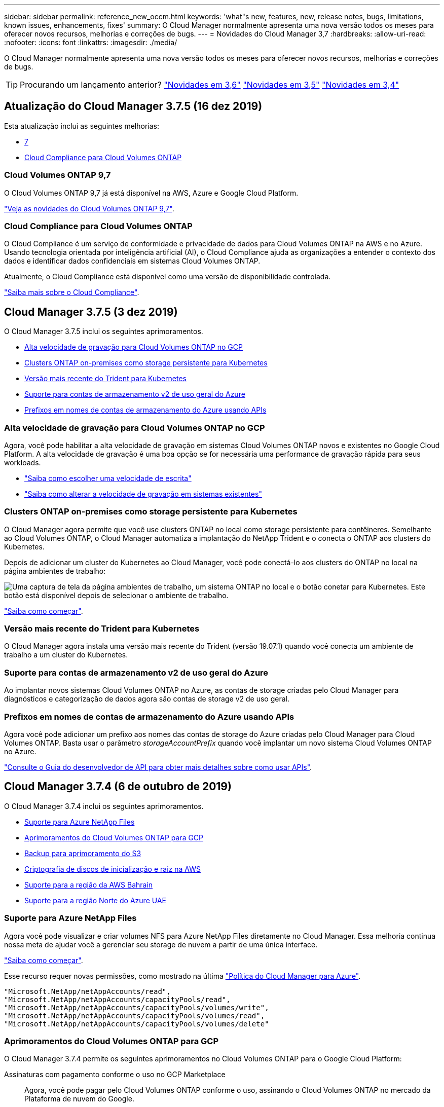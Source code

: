 ---
sidebar: sidebar 
permalink: reference_new_occm.html 
keywords: 'what"s new, features, new, release notes, bugs, limitations, known issues, enhancements, fixes' 
summary: O Cloud Manager normalmente apresenta uma nova versão todos os meses para oferecer novos recursos, melhorias e correções de bugs. 
---
= Novidades do Cloud Manager 3,7
:hardbreaks:
:allow-uri-read: 
:nofooter: 
:icons: font
:linkattrs: 
:imagesdir: ./media/


[role="lead"]
O Cloud Manager normalmente apresenta uma nova versão todos os meses para oferecer novos recursos, melhorias e correções de bugs.


TIP: Procurando um lançamento anterior? link:https://docs.netapp.com/us-en/occm36/reference_new_occm.html["Novidades em 3,6"^] link:https://docs.netapp.com/us-en/occm35/reference_new_occm.html["Novidades em 3,5"^] link:https://docs.netapp.com/us-en/occm34/reference_new_occm.html["Novidades em 3,4"^]



== Atualização do Cloud Manager 3.7.5 (16 dez 2019)

Esta atualização inclui as seguintes melhorias:

* <<Cloud Volumes ONTAP 9,7>>
* <<Cloud Compliance para Cloud Volumes ONTAP>>




=== Cloud Volumes ONTAP 9,7

O Cloud Volumes ONTAP 9,7 já está disponível na AWS, Azure e Google Cloud Platform.

https://docs.netapp.com/us-en/cloud-volumes-ontap/reference_new_97.html["Veja as novidades do Cloud Volumes ONTAP 9,7"^].



=== Cloud Compliance para Cloud Volumes ONTAP

O Cloud Compliance é um serviço de conformidade e privacidade de dados para Cloud Volumes ONTAP na AWS e no Azure. Usando tecnologia orientada por inteligência artificial (AI), o Cloud Compliance ajuda as organizações a entender o contexto dos dados e identificar dados confidenciais em sistemas Cloud Volumes ONTAP.

Atualmente, o Cloud Compliance está disponível como uma versão de disponibilidade controlada.

link:concept_cloud_compliance.html["Saiba mais sobre o Cloud Compliance"].



== Cloud Manager 3.7.5 (3 dez 2019)

O Cloud Manager 3.7.5 inclui os seguintes aprimoramentos.

* <<Alta velocidade de gravação para Cloud Volumes ONTAP no GCP>>
* <<Clusters ONTAP on-premises como storage persistente para Kubernetes>>
* <<Versão mais recente do Trident para Kubernetes>>
* <<Suporte para contas de armazenamento v2 de uso geral do Azure>>
* <<Prefixos em nomes de contas de armazenamento do Azure usando APIs>>




=== Alta velocidade de gravação para Cloud Volumes ONTAP no GCP

Agora, você pode habilitar a alta velocidade de gravação em sistemas Cloud Volumes ONTAP novos e existentes no Google Cloud Platform. A alta velocidade de gravação é uma boa opção se for necessária uma performance de gravação rápida para seus workloads.

* link:task_planning_your_config.html#choosing-a-write-speed["Saiba como escolher uma velocidade de escrita"]
* link:task_modifying_ontap_cloud.html#changing-write-speed-to-normal-or-high["Saiba como alterar a velocidade de gravação em sistemas existentes"]




=== Clusters ONTAP on-premises como storage persistente para Kubernetes

O Cloud Manager agora permite que você use clusters ONTAP no local como storage persistente para contêineres. Semelhante ao Cloud Volumes ONTAP, o Cloud Manager automatiza a implantação do NetApp Trident e o conecta o ONTAP aos clusters do Kubernetes.

Depois de adicionar um cluster do Kubernetes ao Cloud Manager, você pode conectá-lo aos clusters do ONTAP no local na página ambientes de trabalho:

image:screenshot_kubernetes_connect_onprem.gif["Uma captura de tela da página ambientes de trabalho, um sistema ONTAP no local e o botão conetar para Kubernetes. Este botão está disponível depois de selecionar o ambiente de trabalho."]

link:task_connecting_kubernetes.html["Saiba como começar"].



=== Versão mais recente do Trident para Kubernetes

O Cloud Manager agora instala uma versão mais recente do Trident (versão 19.07.1) quando você conecta um ambiente de trabalho a um cluster do Kubernetes.



=== Suporte para contas de armazenamento v2 de uso geral do Azure

Ao implantar novos sistemas Cloud Volumes ONTAP no Azure, as contas de storage criadas pelo Cloud Manager para diagnósticos e categorização de dados agora são contas de storage v2 de uso geral.



=== Prefixos em nomes de contas de armazenamento do Azure usando APIs

Agora você pode adicionar um prefixo aos nomes das contas de storage do Azure criadas pelo Cloud Manager para Cloud Volumes ONTAP. Basta usar o parâmetro _storageAccountPrefix_ quando você implantar um novo sistema Cloud Volumes ONTAP no Azure.

link:api.html["Consulte o Guia do desenvolvedor de API para obter mais detalhes sobre como usar APIs"].



== Cloud Manager 3.7.4 (6 de outubro de 2019)

O Cloud Manager 3.7.4 inclui os seguintes aprimoramentos.

* <<Suporte para Azure NetApp Files>>
* <<Aprimoramentos do Cloud Volumes ONTAP para GCP>>
* <<Backup para aprimoramento do S3>>
* <<Criptografia de discos de inicialização e raiz na AWS>>
* <<Suporte para a região da AWS Bahrain>>
* <<Suporte para a região Norte do Azure UAE>>




=== Suporte para Azure NetApp Files

Agora você pode visualizar e criar volumes NFS para Azure NetApp Files diretamente no Cloud Manager. Essa melhoria continua nossa meta de ajudar você a gerenciar seu storage de nuvem a partir de uma única interface.

link:task_manage_anf.html["Saiba como começar"].

Esse recurso requer novas permissões, como mostrado na última https://occm-sample-policies.s3.amazonaws.com/Policy_for_cloud_Manager_Azure_3.7.4.json["Política do Cloud Manager para Azure"^].

[source, json]
----
"Microsoft.NetApp/netAppAccounts/read",
"Microsoft.NetApp/netAppAccounts/capacityPools/read",
"Microsoft.NetApp/netAppAccounts/capacityPools/volumes/write",
"Microsoft.NetApp/netAppAccounts/capacityPools/volumes/read",
"Microsoft.NetApp/netAppAccounts/capacityPools/volumes/delete"
----


=== Aprimoramentos do Cloud Volumes ONTAP para GCP

O Cloud Manager 3.7.4 permite os seguintes aprimoramentos no Cloud Volumes ONTAP para o Google Cloud Platform:

Assinaturas com pagamento conforme o uso no GCP Marketplace:: Agora, você pode pagar pelo Cloud Volumes ONTAP conforme o uso, assinando o Cloud Volumes ONTAP no mercado da Plataforma de nuvem do Google.
+
--
https://console.cloud.google.com/marketplace/details/netapp-cloudmanager/cloud-manager["Google Cloud Platform Marketplace: Gerenciador de nuvem para Cloud Volumes ONTAP"^]

--
VPC compartilhada:: Agora, o Cloud Manager e o Cloud Volumes ONTAP são compatíveis com uma VPC compartilhada no Google Cloud Platform.
+
--
A VPC compartilhada permite configurar e gerenciar centralmente redes virtuais em vários projetos. Você pode configurar redes VPC compartilhadas no _projeto host_ e implantar as instâncias de máquina virtual do Cloud Manager e do Cloud Volumes ONTAP em um _projeto de serviço_. https://cloud.google.com/vpc/docs/shared-vpc["Documentação do Google Cloud: Visão geral da VPC compartilhada"^].

--
Vários projetos do Google Cloud:: O Cloud Volumes ONTAP não precisa mais estar no mesmo projeto que o Cloud Manager. Adicione a conta de serviço e a função do Cloud Manager a projetos adicionais e, em seguida, você pode escolher entre os projetos que implantar o Cloud Volumes ONTAP.
+
--
image:screenshot_gcp_project.gif["Uma captura de tela que mostra a opção de seleção do projeto no assistente ambiente de trabalho."]

Para obter mais detalhes sobre como configurar a conta de serviço do Cloud Manager, link:task_getting_started_gcp.html#service-account["consulte o passo 4b nesta página"].

--
Chaves de criptografia gerenciadas pelo cliente ao usar APIs do Cloud Manager:: Embora o Google Cloud Storage sempre criptografe seus dados antes de serem gravados no disco, você pode usar as APIs do Cloud Manager para criar um novo sistema Cloud Volumes ONTAP que usa _chaves de criptografia gerenciadas pelo cliente_. Essas são as chaves que você gera e gerencia no GCP usando o Cloud Key Management Service.
+
--
Consulte link:api.html#_creating_systems_in_gcp["Guia do desenvolvedor de API"^]a para obter detalhes sobre como utilizar os parâmetros "GcpEncryption".

Este recurso requer novas permissões, como mostrado na última https://occm-sample-policies.s3.amazonaws.com/Policy_for_Cloud_Manager_3.7.4_GCP.yaml["Política do Cloud Manager para GCP"^]:

[source, yaml]
----
- cloudkms.cryptoKeyVersions.useToEncrypt
- cloudkms.cryptoKeys.get
- cloudkms.cryptoKeys.list
- cloudkms.keyRings.list
----
--




=== Backup para aprimoramento do S3

Agora você pode excluir os backups de volumes existentes. Anteriormente, você só poderia excluir os backups de volumes que haviam sido excluídos.

link:task_backup_to_s3.html["Saiba mais sobre o Backup para S3"].



=== Criptografia de discos de inicialização e raiz na AWS

Quando você ativa a criptografia de dados usando o AWS Key Management Service (KMS), os discos de inicialização e raiz do Cloud Volumes ONTAP também são criptografados. Isso inclui o disco de inicialização da instância de mediador em um par de HA. Os discos são criptografados usando o CMK selecionado quando você cria o ambiente de trabalho.


NOTE: Os discos de inicialização e raiz são sempre criptografados no Azure e no Google Cloud Platform porque a criptografia é habilitada por padrão nesses provedores de nuvem.



=== Suporte para a região da AWS Bahrain

O Cloud Manager e o Cloud Volumes ONTAP agora são compatíveis na região da AWS Oriente Médio (Bahrein).



=== Suporte para a região Norte do Azure UAE

O Cloud Manager e o Cloud Volumes ONTAP agora são compatíveis na região Norte do Azure dos EAU.

https://cloud.netapp.com/cloud-volumes-global-regions["Veja todas as regiões suportadas"^].



== Atualização do Cloud Manager 3.7.3 (15 de setembro de 2019)

O Cloud Manager agora permite fazer backup de dados do Cloud Volumes ONTAP para o Amazon S3.



=== Cópia de segurança para S3

O backup to S3 é um serviço complementar para Cloud Volumes ONTAP que oferece recursos de backup e restauração totalmente gerenciados para proteção e arquivamento de longo prazo de seus dados de nuvem. Os backups são armazenados no storage de objetos S3, independentemente das cópias Snapshot de volume usadas para clonagem ou recuperação próximos a prazo.

link:task_backup_to_s3.html["Saiba como começar"].

Este recurso requer uma atualização para o https://mysupport.netapp.com/cloudontap/iampolicies["Política do Cloud Manager"^]. As seguintes permissões de endpoint de VPC agora são necessárias:

[source, json]
----
"ec2:DescribeVpcEndpoints",
"ec2:CreateVpcEndpoint",
"ec2:ModifyVpcEndpoint",
"ec2:DeleteVpcEndpoints"
----


== Cloud Manager 3.7.3 (11 de setembro de 2019)

O Cloud Manager 3.7.3 inclui os seguintes aprimoramentos.

* <<Descoberta e gerenciamento do Cloud Volumes Service para AWS>>
* <<É necessária uma nova assinatura no AWS Marketplace>>
* <<Suporte para AWS GovCloud (Leste dos EUA)>>




=== Descoberta e gerenciamento do Cloud Volumes Service para AWS

O Cloud Manager agora permite que você descubra os volumes de nuvem na https://cloud.netapp.com/cloud-volumes-service-for-aws["Cloud Volumes Service para AWS"^] sua subscrição. Após a descoberta, você pode adicionar volumes de nuvem adicionais diretamente do Cloud Manager. Esse aprimoramento oferece um painel único a partir do qual você pode gerenciar o storage de nuvem do NetApp.

link:task_manage_cvs_aws.html["Saiba como começar"].



=== É necessária uma nova assinatura no AWS Marketplace

https://aws.amazon.com/marketplace/pp/B07QX2QLXX["Uma nova assinatura está disponível no AWS Marketplace"^]. Essa assinatura única é necessária para implantar o Cloud Volumes ONTAP 9,6 PAYGO (exceto o sistema de avaliação gratuita de 30 dias). A assinatura também nos permite oferecer recursos adicionais para o Cloud Volumes ONTAP PAYGO e BYOL. Você será cobrado a partir desta assinatura para cada sistema Cloud Volumes ONTAP PAYGO que você criar e cada recurso de complemento que você ativar.

A partir da versão 9,6, esse novo método de assinatura substitui as duas assinaturas existentes do AWS Marketplace para o Cloud Volumes ONTAP PAYGO às quais você se inscreveu anteriormente. Você ainda precisa de assinaturas através do https://aws.amazon.com/marketplace/search/results?x=0&y=0&searchTerms=cloud+volumes+ontap+byol["Páginas existentes do AWS Marketplace ao implantar o Cloud Volumes ONTAP BYOL"^].

link:reference_aws_marketplace.html["Saiba mais sobre cada página do AWS Marketplace"].



=== Suporte para AWS GovCloud (Leste dos EUA)

O Cloud Manager e o Cloud Volumes ONTAP agora são compatíveis na região AWS GovCloud (Leste dos EUA).



== Disponibilidade geral do Cloud Volumes ONTAP no GCP (3 de setembro de 2019)

O Cloud Volumes ONTAP agora está disponível no GCP quando você usa sua própria licença (BYOL). Uma promoção de pagamento conforme o uso também está disponível. A promoção oferece licenças gratuitas para um número ilimitado de sistemas e expirará no final de setembro de 2019.

* link:task_getting_started_gcp.html["Saiba como começar a usar o GCP"]
* https://docs.netapp.com/us-en/cloud-volumes-ontap/reference_configs_gcp_96.html["Veja as configurações suportadas"^]




== Cloud Manager 3.7.2 (5 de agosto de 2019)

* <<Licenças FlexCache>>
* <<Classes de armazenamento de Kubernetes para iSCSI>>
* <<Gestão de inodes>>
* <<Suporte para a região de Hong Kong na AWS>>
* <<Suporte para as regiões Central da Austrália no Azure>>




=== Licenças FlexCache

O Cloud Manager agora gera uma licença FlexCache para todos os novos sistemas Cloud Volumes ONTAP. A licença inclui um limite de uso de 500 GB.

Para gerar a licença, o Cloud Manager precisa acessar o https://ipa-signer.cloudmanager.NetApp.com. Certifique-se de que este URL está acessível a partir do firewall.



=== Classes de armazenamento de Kubernetes para iSCSI

Quando você conecta o Cloud Volumes ONTAP a um cluster Kubernetes, o Cloud Manager agora cria duas classes de storage adicionais do Kubernetes que podem ser usadas com volumes persistentes iSCSI:

* *NetApp-file-san*: Para vincular volumes persistentes iSCSI a sistemas Cloud Volumes ONTAP de nó único
* *NetApp-file-redundante-san*: Para vincular volumes persistentes iSCSI a pares de HA do Cloud Volumes ONTAP




=== Gestão de inodes

Agora, o Cloud Manager monitora o uso de inode em um volume. Quando 85% dos inodes são usados, o Cloud Manager aumenta o tamanho do volume para aumentar o número de inodes disponíveis. O número de arquivos que um volume pode conter é determinado por quantos inodes ele tem.


NOTE: O Cloud Manager monitora o uso de inode somente quando o modo de gerenciamento de capacidade está definido como automático (essa é a configuração padrão).



=== Suporte para a região de Hong Kong na AWS

O Cloud Manager e o Cloud Volumes ONTAP agora são compatíveis na região da Ásia-Pacífico (Hong Kong) na AWS.



=== Suporte para as regiões Central da Austrália no Azure

O Cloud Manager e o Cloud Volumes ONTAP agora são compatíveis nas seguintes regiões do Azure:

* Austrália Central
* Austrália Central 2


https://cloud.netapp.com/cloud-volumes-global-regions["Consulte a lista completa de regiões suportadas"^].



== Atualização sobre backup e restauração (15 de julho de 2019)

A partir da versão 3.7.1, o Cloud Manager não suporta mais o download de um backup e o uso dele para restaurar sua configuração do Cloud Manager. link:task_restoring.html["Você precisa seguir estas etapas para restaurar o Cloud Manager"].



== Cloud Manager 3.7.1 (1 de julho de 2019)

* Esta versão inclui principalmente correções de bugs.
* Isso inclui um aprimoramento: O Cloud Manager agora instala uma licença de criptografia de volume NetApp (NVE) em cada sistema Cloud Volumes ONTAP registrado no suporte da NetApp (sistemas novos e existentes).
+
** link:task_adding_nss_accounts.html["Adicionar contas do site de suporte da NetApp ao Cloud Manager"]
** link:task_registering.html["Registar sistemas de pagamento conforme o uso"]
** link:task_encrypting_volumes.html["Configurar a encriptação de volume do NetApp"]
+

NOTE: O Cloud Manager não instala a licença NVE em sistemas que residem na região da China.







== Atualização do Cloud Manager 3,7 (16 de junho de 2019)

O Cloud Volumes ONTAP 9,6 já está disponível na AWS, no Azure e no Google Cloud Platform como uma prévia particular. Para participar da pré-visualização privada, envie uma solicitação para ng-Cloud-volume-ONTAP-preview at NetApp.com.

https://docs.netapp.com/us-en/cloud-volumes-ontap/reference_new_96.html["Veja as novidades do Cloud Volumes ONTAP 9,6"^]



== Cloud Manager 3,7 (5 de junho de 2019)

* <<Suporte para o próximo lançamento do Cloud Volumes ONTAP 9,6>>
* <<Contas do NetApp Cloud Central>>
* <<Faça backup e restauração com o Cloud Backup Service>>




=== Suporte para o próximo lançamento do Cloud Volumes ONTAP 9,6

O Cloud Manager 3,7 inclui suporte para o próximo lançamento do Cloud Volumes ONTAP 9,6. A versão 9,6 inclui uma prévia privada do Cloud Volumes ONTAP na Google Cloud Platform. Atualizaremos as notas de versão quando o 9,6 estiver disponível.



=== Contas do NetApp Cloud Central

Aprimoramos a forma como você gerencia seus recursos de nuvem. Cada sistema do Cloud Manager será associado a uma conta _NetApp Cloud Central_. A conta possibilita a alocação a vários clientes e está planejada para outros serviços de dados de nuvem da NetApp no futuro.

No Cloud Manager, uma conta do Cloud Central é um contentor para seus sistemas Cloud Manager e para os _workspaces_ nos quais os usuários implantam o Cloud Volumes ONTAP.

link:concept_cloud_central_accounts.html["Saiba como as contas do Cloud Central permitem a alocação a vários clientes"].


NOTE: O Cloud Manager precisa de acesso a _ https://cloudmanager.cloud.NetApp.com_ para se conetar ao serviço de conta do Cloud Central. Abra esse URL no firewall para garantir que o Cloud Manager possa entrar em Contato com o serviço.



==== Integração do seu sistema com contas do Cloud Central

Algum tempo depois de atualizar para o Cloud Manager 3,7, o NetApp escolherá sistemas específicos de gerenciamento de nuvem para integração com contas do Cloud Central. Durante esse processo, o NetApp cria uma conta, atribui novas funções a cada usuário, cria espaços de trabalho e coloca ambientes de trabalho existentes nesses espaços de trabalho. Não há interrupções nos sistemas Cloud Volumes ONTAP.

link:concept_cloud_central_accounts.html#faq["Se você tiver dúvidas, consulte esta FAQ"].



=== Faça backup e restauração com o Cloud Backup Service

O NetApp Cloud Backup Service for Cloud Volumes ONTAP oferece recursos de backup e restauração totalmente gerenciados para proteção e arquivamento a longo prazo de seus dados de nuvem. Você pode integrar o Cloud Backup Service ao Cloud Volumes ONTAP para AWS. Os backups criados pelo serviço são armazenados no storage de objetos do AWS S3.

https://cloud.netapp.com/cloud-backup-service["Saiba mais sobre o Cloud Backup Service"^].

Para começar, instale e configure o agente de backup e, em seguida, inicie as operações de backup e restauração. Se precisar de ajuda, recomendamos que entre em Contato conosco usando o ícone de bate-papo no Cloud Manager.


NOTE: Este processo manual já não é suportado. O recurso Backup to S3 foi integrado ao Cloud Manager na versão 3.7.3.
